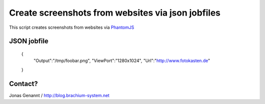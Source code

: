 Create screenshots from websites via json jobfiles
==================================================

This script creates screenshots from websites via `PhantomJS`_


JSON jobfile
++++++++++++

	{
	 "Output":"/tmp/foobar.png",
	 "ViewPort":"1280x1024",
	 "Url":"http://www.fotokasten.de"
	}


Contact?
++++++++
Jonas Genannt / http://blog.brachium-system.net



.. _PhantomJS: http://www.phantomjs.org/
